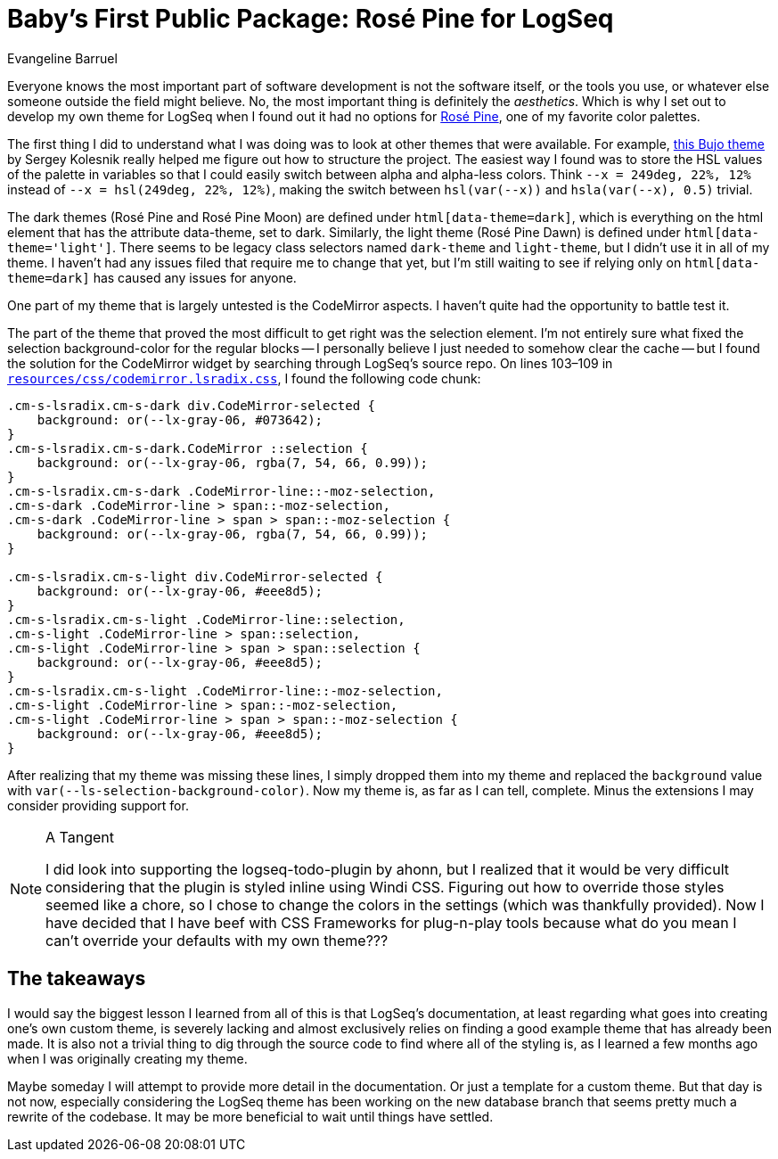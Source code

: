 = Baby's First Public Package: Rosé Pine for LogSeq
Evangeline Barruel
:keywords: logseq, rose pine, css

Everyone knows the most important part of software development is not the software itself, or the tools you use, or whatever else someone outside the field might believe.
No, the most important thing is definitely the _aesthetics_.
Which is why I set out to develop my own theme for LogSeq when I found out it had no options for https://rosepinetheme.com/[Rosé Pine], one of my favorite color palettes.

The first thing I did to understand what I was doing was to look at other themes that were available.
For example, https://github.com/stdword/logseq-bujo-theme/tree/main[this Bujo theme] by Sergey Kolesnik really helped me figure out how to structure the project.
The easiest way I found was to store the HSL values of the palette in variables so that I could easily switch between alpha and alpha-less colors.
Think `--x = 249deg, 22%, 12%` instead of `--x = hsl(249deg, 22%, 12%)`, making the switch between `hsl(var(--x))` and `hsla(var(--x), 0.5)` trivial.

The dark themes (Rosé Pine and Rosé Pine Moon) are defined under `html[data-theme=dark]`, which is everything on the html element that has the attribute data-theme, set to dark.
Similarly, the light theme (Rosé Pine Dawn) is defined under `html[data-theme='light']`.
There seems to be legacy class selectors named `dark-theme` and `light-theme`, but I didn't use it in all of my theme.
I haven't had any issues filed that require me to change that yet,
but I'm still waiting to see if relying only on `html[data-theme=dark]` has caused any issues for anyone.

One part of my theme that is largely untested is the CodeMirror aspects.
I haven't quite had the opportunity to battle test it.

The part of the theme that proved the most difficult to get right was the selection element.
I'm not entirely sure what fixed the selection background-color for the regular blocks --
I personally believe I just needed to somehow clear the cache --
but I found the solution for the CodeMirror widget by searching through LogSeq's source repo.
On lines 103–109 in https://github.com/logseq/logseq/blob/d8c6ca264bdf9a6a0f03c46dbf3509210367624a/resources/css/codemirror.lsradix.css[`resources/css/codemirror.lsradix.css`], I found the following code chunk:

[source, css]
----
.cm-s-lsradix.cm-s-dark div.CodeMirror-selected {
    background: or(--lx-gray-06, #073642);
}
.cm-s-lsradix.cm-s-dark.CodeMirror ::selection {
    background: or(--lx-gray-06, rgba(7, 54, 66, 0.99));
}
.cm-s-lsradix.cm-s-dark .CodeMirror-line::-moz-selection,
.cm-s-dark .CodeMirror-line > span::-moz-selection,
.cm-s-dark .CodeMirror-line > span > span::-moz-selection {
    background: or(--lx-gray-06, rgba(7, 54, 66, 0.99));
}

.cm-s-lsradix.cm-s-light div.CodeMirror-selected {
    background: or(--lx-gray-06, #eee8d5);
}
.cm-s-lsradix.cm-s-light .CodeMirror-line::selection,
.cm-s-light .CodeMirror-line > span::selection,
.cm-s-light .CodeMirror-line > span > span::selection {
    background: or(--lx-gray-06, #eee8d5);
}
.cm-s-lsradix.cm-s-light .CodeMirror-line::-moz-selection,
.cm-s-light .CodeMirror-line > span::-moz-selection,
.cm-s-light .CodeMirror-line > span > span::-moz-selection {
    background: or(--lx-gray-06, #eee8d5);
}
----

After realizing that my theme was missing these lines, I simply dropped them into my theme and replaced the `background` value with `var(--ls-selection-background-color)`.
Now my theme is, as far as I can tell, complete.
Minus the extensions I may consider providing support for.

[NOTE]
.A Tangent
====
I did look into supporting the logseq-todo-plugin by ahonn,
but I realized that it would be very difficult considering that the plugin is styled inline using Windi CSS.
Figuring out how to override those styles seemed like a chore,
so I chose to change the colors in the settings (which was thankfully provided).
Now I have decided that I have beef with CSS Frameworks for plug-n-play tools because what do you mean I can't override your defaults with my own theme???
====

[discrete]
== The takeaways

I would say the biggest lesson I learned from all of this is that LogSeq's documentation,
at least regarding what goes into creating one's own custom theme,
is severely lacking and almost exclusively relies on finding a good example theme that has already been made.
It is also not a trivial thing to dig through the source code to find where all of the styling is,
as I learned a few months ago when I was originally creating my theme.

Maybe someday I will attempt to provide more detail in the documentation.
Or just a template for a custom theme.
But that day is not now,
especially considering the LogSeq theme has been working on the new database branch
that seems pretty much a rewrite of the codebase.
It may be more beneficial to wait until things have settled.